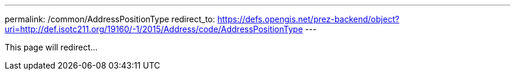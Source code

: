 ---
permalink: /common/AddressPositionType
redirect_to: https://defs.opengis.net/prez-backend/object?uri=http://def.isotc211.org/19160/-1/2015/Address/code/AddressPositionType
---

This page will redirect...
